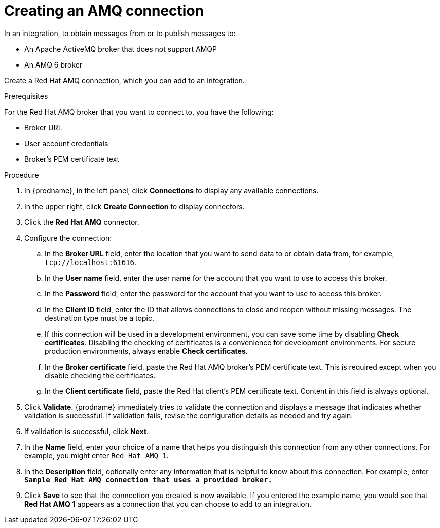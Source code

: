 // This module is included in the following assemblies:
// as_connecting-to-amq.adoc

[id='create-amq-connection_{context}']
= Creating an AMQ connection

In an integration, to obtain messages from or to publish messages to: 

* An Apache ActiveMQ broker that does not support AMQP
* An  AMQ 6 broker

Create a Red Hat AMQ connection, which you can add to an integration.

.Prerequisites
For the Red Hat AMQ broker that you want to connect to, you have the following:

* Broker URL
* User account credentials
* Broker's PEM certificate text

.Procedure

. In {prodname}, in the left panel, click *Connections* to
display any available connections.
. In the upper right, click *Create Connection* to display
connectors.  
. Click the *Red Hat AMQ* connector.
. Configure the connection: 
+
.. In the *Broker URL* field, enter the location that you want to send data
to or obtain data from, for example, `tcp://localhost:61616`. 
.. In the *User name* field, enter the user name for the account that you want
to use to access this broker. 
.. In the *Password* field, enter the password for the account that you want
to use to access this broker.
.. In the *Client ID* field, enter the ID that allows connections to close
and reopen without missing messages. The destination type must be a topic.
.. If this connection will be used in a development
environment, you can save some time by disabling
*Check certificates*. Disabling the checking of certificates is a convenience for
development environments. For secure production environments, always enable 
*Check certificates*.
.. In the *Broker certificate* field, paste the Red Hat AMQ broker's PEM certificate text.
This is required except when you disable
checking the certificates. 
.. In the *Client certificate* field, paste the Red Hat client's PEM certificate text. 
Content in this field is always optional. 
. Click *Validate*. {prodname} immediately tries to validate the 
connection and displays a message that indicates whether 
validation is successful. If validation fails, revise the configuration
details as needed and try again.
. If validation is successful, click *Next*.
. In the *Name* field, enter your choice of a name that
helps you distinguish this connection from any other connections.
For example, you might enter `Red Hat AMQ 1`.
. In the *Description* field, optionally enter any information that
is helpful to know about this connection. For example,
enter `*Sample Red Hat AMQ connection
that uses a provided broker.*`
. Click *Save* to see that the connection you 
created is now available. If you
entered the example name, you would 
see that *Red Hat AMQ 1* appears as a connection that you can 
choose to add to an integration.
